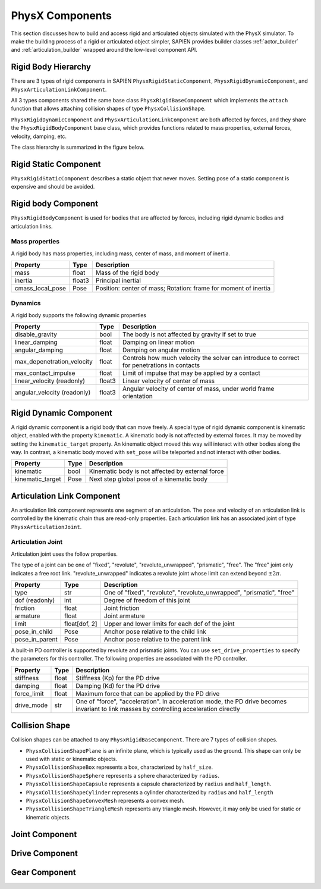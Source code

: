 .. _physx:

PhysX Components
==================================

This section discusses how to build and access rigid and articulated objects
simulated with the PhysX simulator. To make the building process of a rigid or
articulated object simpler, SAPIEN provides builder classes :ref:`actor_builder`
and :ref:`articulation_builder` wrapped around the low-level component API.

Rigid Body Hierarchy
----------------------------------

There are 3 types of rigid components in SAPIEN ``PhysxRigidStaticComponent``,
``PhysxRigidDynamicComponent``, and ``PhysxArticulationLinkComponent``.

All 3 types components shared the same base class ``PhysxRigidBaseComponent``
which implements the ``attach`` function that allows attaching collision shapes
of type ``PhysxCollisionShape``.

``PhysxRigidDynamicComponent`` and ``PhysxArticulationLinkComponent`` are both
affected by forces, and they share the ``PhysxRigidBodyComponent`` base class,
which provides functions related to mass properties, external forces, velocity,
damping, etc.

The class hierarchy is summarized in the figure below.

.. figure:: assets/rigid_hierarchy.svg
    :align: center
    :figclass: align-center

Rigid Static Component
----------------------------------

``PhysxRigidStaticComponent`` describes a static object that never moves.
Setting pose of a static component is expensive and should be avoided.

Rigid body Component
----------------------------------
``PhysxRigidBodyComponent`` is used for bodies that are affected by forces,
including rigid dynamic bodies and articulation links.

Mass properties
^^^^^^^^^^^^^^^^^^^^^^^^^^

A rigid body has mass properties, including mass, center of mass, and moment of
inertia.

+----------------+------+----------------------------+
|Property        |Type  |Description                 |
+================+======+============================+
|mass            |float |Mass of the rigid body      |
|                |      |                            |
+----------------+------+----------------------------+
|inertia         |float3|Principal inertial          |
|                |      |                            |
+----------------+------+----------------------------+
|cmass_local_pose|Pose  |Position: center of mass;   |
|                |      |Rotation: frame for moment  |
|                |      |of inertia                  |
+----------------+------+----------------------------+

Dynamics
^^^^^^^^^^^^^^^^^^^^^^^^^^

A rigid body supports the following dynamic properties

+--------------------------+------+--------------------------------+
|Property                  |Type  |Description                     |
+==========================+======+================================+
|disable_gravity           |bool  |The body is not affected by     |
|                          |      |gravity if set to true          |
+--------------------------+------+--------------------------------+
|linear_damping            |float |Damping on linear motion        |
+--------------------------+------+--------------------------------+
|angular_damping           |float |Damping on angular motion       |
+--------------------------+------+--------------------------------+
|max_depenetration_velocity|float |Controls how much velocity the  |
|                          |      |solver can introduce to correct |
|                          |      |for penetrations in contacts    |
+--------------------------+------+--------------------------------+
|max_contact_impulse       |float |Limit of impulse that may be    |
|                          |      |applied by a contact            |
+--------------------------+------+--------------------------------+
|linear_velocity (readonly)|float3|Linear velocity of center of    |
|                          |      |mass                            |
+--------------------------+------+--------------------------------+
|angular_velocity          |float3|Angular velocity of center of   |
|(readonly)                |      |mass, under world frame         |
|                          |      |orientation                     |
+--------------------------+------+--------------------------------+

Rigid Dynamic Component
----------------------------------

A rigid dynamic component is a rigid body that can move freely. A special type
of rigid dynamic component is kinematic object, enabled with the property
``kinematic``. A kinematic body is not affected by external forces. It may be
moved by setting the ``kinematic_target`` property. An kinematic object moved
this way will interact with other bodies along the way. In contrast, a kinematic
body moved with ``set_pose`` will be teleported and not interact with other
bodies.

+--------------------------+--------+--------------------------------+
|Property                  |Type    |Description                     |
+==========================+========+================================+
|kinematic                 |bool    |Kinematic body is not affected  |
|                          |        |by external force               |
+--------------------------+--------+--------------------------------+
|kinematic_target          |Pose    |Next step global pose of a      |
|                          |        |kinematic body                  |
+--------------------------+--------+--------------------------------+

Articulation Link Component
----------------------------------

An articulation link component represents one segment of an articulation. The
pose and velocity of an articulation link is controlled by the kinematic chain
thus are read-only properties. Each articulation link has an associated
joint of type ``PhysxArticulationJoint``.

Articulation Joint
^^^^^^^^^^^^^^^^^^^^^^^^^^^^^^^^^^

Articulation joint uses the follow properties.

The type of a joint can be one of "fixed", "revolute", "revolute_unwrapped",
"prismatic", "free". The "free" joint only indicates a free root link.
"revolute_unwrapped" indicates a revolute joint whose limit can extend beyond
:math:`\pm2\pi`.

+--------------------------+----------+--------------------------------+
|Property                  |Type      |Description                     |
+==========================+==========+================================+
|type                      |str       |One of "fixed", "revolute",     |
|                          |          |"revolute_unwrapped",           |
|                          |          |"prismatic", "free"             |
+--------------------------+----------+--------------------------------+
|dof (readonly)            |int       |Degree of freedom of this joint |
+--------------------------+----------+--------------------------------+
|friction                  |float     |Joint friction                  |
|                          |          |                                |
+--------------------------+----------+--------------------------------+
|armature                  |float     |Joint armature                  |
|                          |          |                                |
+--------------------------+----------+--------------------------------+
|limit                     |float[dof,|Upper and lower limits for each |
|                          |2]        |dof of the joint                |
+--------------------------+----------+--------------------------------+
|pose_in_child             |Pose      |Anchor pose relative to the     |
|                          |          |child link                      |
+--------------------------+----------+--------------------------------+
|pose_in_parent            |Pose      |Anchor pose relative to the     |
|                          |          |parent link                     |
+--------------------------+----------+--------------------------------+

A built-in PD controller is supported by revolute and prismatic joints. You can
use ``set_drive_properties`` to specify the parameters for this controller. The
following properties are associated with the PD controller.

+--------------------------+----------+--------------------------------+
|Property                  |Type      |Description                     |
+==========================+==========+================================+
|stiffness                 |float     |Stiffness (Kp) for the PD drive |
|                          |          |                                |
|                          |          |                                |
+--------------------------+----------+--------------------------------+
|damping                   |float     |Damping (Kd) for the PD drive   |
+--------------------------+----------+--------------------------------+
|force_limit               |float     |Maximum force that can be       |
|                          |          |applied by the PD drive         |
+--------------------------+----------+--------------------------------+
|drive_mode                |str       |One of "force", "acceleration". |
|                          |          |In acceleration mode, the PD    |
|                          |          |drive becomes invariant to link |
|                          |          |masses by controlling           |
|                          |          |acceleration directly           |
+--------------------------+----------+--------------------------------+


Collision Shape
----------------------------------

Collision shapes can be attached to any ``PhysxRigidBaseComponent``. There are 7
types of collision shapes.

- ``PhysxCollisionShapePlane`` is an infinite plane, which is typically used as
  the ground. This shape can only be used with static or kinematic objects.
- ``PhysxCollisionShapeBox`` represents a box, characterized by ``half_size``.
- ``PhysxCollisionShapeSphere`` represents a sphere characterized by ``radius``.
- ``PhysxCollisionShapeCapsule`` represents a capsule characterized by
  ``radius`` and ``half_length``.
- ``PhysxCollisionShapeCylinder`` represents a cylinder characterized by
  ``radius`` and ``half_length``
- ``PhysxCollisionShapeConvexMesh`` represents a convex mesh.
- ``PhysxCollisionShapeTriangleMesh`` represents any triangle mesh. However, it
  may only be used for static or kinematic objects.


Joint Component
----------------------------------

Drive Component
----------------------------------

Gear Component
----------------------------------
